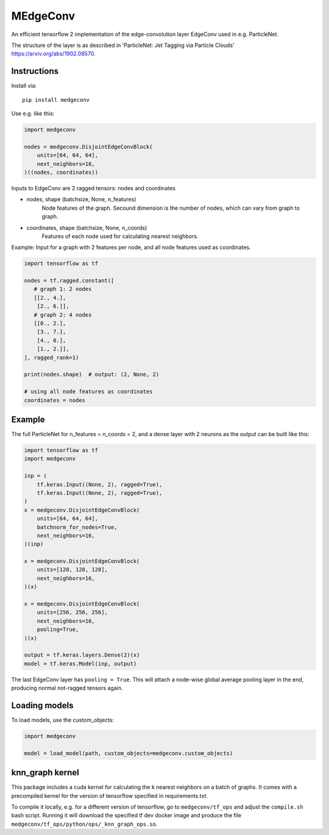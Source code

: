 MEdgeConv
=========

.. image:: https://travis-ci.org/StefReck/MEdgeConv.svg?branch=master
    :target: https://github.com/StefReck/MEdgeConv/actions/workflows/cicd/badge.svg

.. image:: https://codecov.io/gh/StefReck/MEdgeConv/branch/master/graph/badge.svg
    :target: https://codecov.io/gh/StefReck/MEdgeConv

.. image:: https://badge.fury.io/py/medgeconv.svg
    :target: https://badge.fury.io/py/medgeconv

An efficient tensorflow 2 implementation of the edge-convolution layer
EdgeConv used in e.g. ParticleNet.

The structure of the layer is as described in 'ParticleNet: Jet Tagging
via Particle Clouds' https://arxiv.org/abs/1902.08570.

Instructions
------------

Install via::

    pip install medgeconv


Use e.g. like this:

.. code-block:: python

    import medgeconv

    nodes = medgeconv.DisjointEdgeConvBlock(
        units=[64, 64, 64],
        next_neighbors=16,
    )((nodes, coordinates))


Inputs to EdgeConv are 2 ragged tensors: nodes and coordinates

- nodes, shape (batchsize, None, n_features)
    Node features of the graph. Secound dimension is the number of nodes,
    which can vary from graph to graph.

- coordinates, shape (batchsize, None, n_coords)
    Features of each node used for calculating nearest neighbors.


Example: Input for a graph with 2 features per node, and all node features
used as coordinates.

.. code-block:: python

    import tensorflow as tf

    nodes = tf.ragged.constant([
       # graph 1: 2 nodes
       [[2., 4.],
        [2., 6.]],
       # graph 2: 4 nodes
       [[0., 2.],
        [3., 7.],
        [4., 0.],
        [1., 2.]],
    ], ragged_rank=1)

    print(nodes.shape)  # output: (2, None, 2)

    # using all node features as coordinates
    coordinates = nodes

Example
-------

The full ParticleNet for n_features = n_coords = 2, and a dense layer
with 2 neurons as the output can be built like this:

.. code-block:: python

    import tensorflow as tf
    import medgeconv

    inp = (
        tf.keras.Input((None, 2), ragged=True),
        tf.keras.Input((None, 2), ragged=True),
    )
    x = medgeconv.DisjointEdgeConvBlock(
        units=[64, 64, 64],
        batchnorm_for_nodes=True,
        next_neighbors=16,
    )(inp)

    x = medgeconv.DisjointEdgeConvBlock(
        units=[128, 128, 128],
        next_neighbors=16,
    )(x)

    x = medgeconv.DisjointEdgeConvBlock(
        units=[256, 256, 256],
        next_neighbors=16,
        pooling=True,
    )(x)

    output = tf.keras.layers.Dense(2)(x)
    model = tf.keras.Model(inp, output)


The last EdgeConv layer has ``pooling = True``.
This will attach a node-wise global
average pooling layer in the end, producing normal not-ragged tensors again.


Loading models
--------------

To load models, use the custom_objects:

.. code-block:: python

    import medgeconv

    model = load_model(path, custom_objects=medgeconv.custom_objects)


knn_graph kernel
----------------

This package includes a cuda kernel for calculating the k nearest neighbors
on a batch of graphs. It comes with a precompiled kernel for the version of
tensorflow specified in requirements.txt.

To compile it locally, e.g. for a different version of
tensorflow, go to ``medgeconv/tf_ops`` and adjust the ``compile.sh`` bash script.
Running it will download the specified tf dev docker image and produce the
file ``medgeconv/tf_ops/python/ops/_knn_graph_ops.so``.
